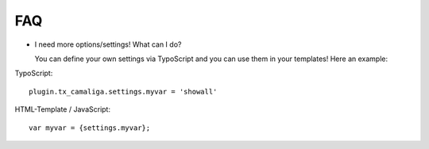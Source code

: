 ﻿

.. ==================================================
.. FOR YOUR INFORMATION
.. --------------------------------------------------
.. -*- coding: utf-8 -*- with BOM.

.. ==================================================
.. DEFINE SOME TEXTROLES
.. --------------------------------------------------
.. role::   underline
.. role::   typoscript(code)
.. role::   ts(typoscript)
   :class:  typoscript
.. role::   php(code)


FAQ
^^^

- I need more options/settings! What can I do?

  You can define your own settings via TypoScript and you can use them in your templates! Here an example:

TypoScript:

::

   plugin.tx_camaliga.settings.myvar = 'showall'

HTML-Template / JavaScript:

::

   var myvar = {settings.myvar};

